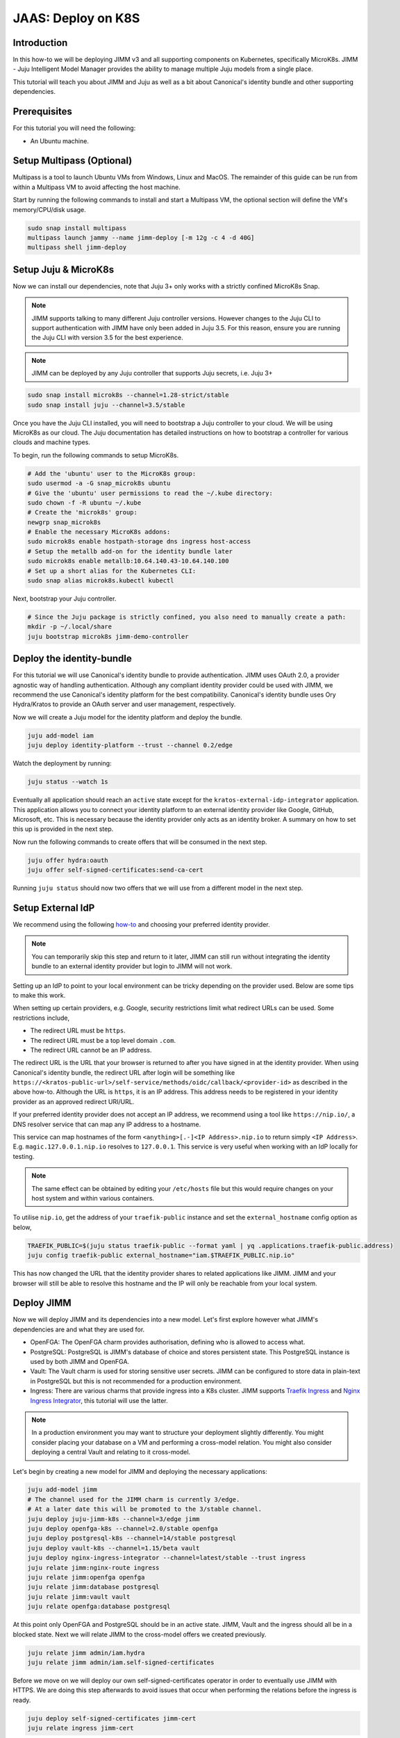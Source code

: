 JAAS: Deploy on K8S
===================

Introduction 
------------

In this how-to we will be deploying JIMM v3 and all supporting components on Kubernetes, specifically MicroK8s. JIMM - Juju Intelligent Model Manager provides the ability to manage multiple Juju models from a single place.

This tutorial will teach you about JIMM and Juju as well as a bit about Canonical's identity bundle and other supporting dependencies.

Prerequisites
-------------

For this tutorial you will need the following:

- An Ubuntu machine.

Setup Multipass (Optional)
--------------------------
Multipass is a tool to launch Ubuntu VMs from Windows, Linux and MacOS. The remainder of this guide can be run from within a Multipass VM to avoid affecting the host machine.

Start by running the following commands to install and start a Multipass VM, the optional section will define the VM's memory/CPU/disk usage.

.. code:: bash

    sudo snap install multipass
    multipass launch jammy --name jimm-deploy [-m 12g -c 4 -d 40G]
    multipass shell jimm-deploy

Setup Juju & MicroK8s
---------------------
Now we can install our dependencies, note that Juju 3+ only works with a strictly confined MicroK8s Snap.

.. note::
    JIMM supports talking to many different Juju controller versions. However changes to the Juju CLI to support authentication with JIMM 
    have only been added in Juju 3.5. For this reason, ensure you are running the Juju CLI with version 3.5 for the best experience.

.. note::
    JIMM can be deployed by any Juju controller that supports Juju secrets, i.e. Juju 3+

.. code:: bash

    sudo snap install microk8s --channel=1.28-strict/stable
    sudo snap install juju --channel=3.5/stable

Once you have the Juju CLI installed, you will need to bootstrap a Juju controller to your cloud. 
We will be using MicroK8s as our cloud. The Juju documentation has detailed instructions on how to bootstrap a controller
for various clouds and machine types.

To begin, run the following commands to setup MicroK8s.

.. code:: bash

    # Add the 'ubuntu' user to the MicroK8s group:
    sudo usermod -a -G snap_microk8s ubuntu
    # Give the 'ubuntu' user permissions to read the ~/.kube directory:
    sudo chown -f -R ubuntu ~/.kube
    # Create the 'microk8s' group:
    newgrp snap_microk8s
    # Enable the necessary MicroK8s addons:
    sudo microk8s enable hostpath-storage dns ingress host-access
    # Setup the metallb add-on for the identity bundle later
    sudo microk8s enable metallb:10.64.140.43-10.64.140.100
    # Set up a short alias for the Kubernetes CLI:
    sudo snap alias microk8s.kubectl kubectl

Next, bootstrap your Juju controller.

.. code:: bash

    # Since the Juju package is strictly confined, you also need to manually create a path:
    mkdir -p ~/.local/share
    juju bootstrap microk8s jimm-demo-controller

Deploy the identity-bundle
--------------------------
For this tutorial we will use Canonical's identity bundle to provide authentication. JIMM uses OAuth 2.0, a provider agnostic way of handling authentication.
Although any compliant identity provider could be used with JIMM, we recommend the use Canonical's identity platform for the best compatibility.
Canonical's identity bundle uses Ory Hydra/Kratos to provide an OAuth server and user management, respectively.

Now we will create a Juju model for the identity platform and deploy the bundle.

.. code:: bash

    juju add-model iam
    juju deploy identity-platform --trust --channel 0.2/edge

Watch the deployment by running:

.. code:: bash

    juju status --watch 1s

Eventually all application should reach an ``active`` state except for the ``kratos-external-idp-integrator`` application. This application allows you to connect your identity platform
to an external identity provider like Google, GitHub, Microsoft, etc. This is necessary because the identity provider only acts as an identity broker. A summary on how to set this up is
provided in the next step.

Now run the following commands to create offers that will be consumed in the next step.

.. code:: bash

    juju offer hydra:oauth
    juju offer self-signed-certificates:send-ca-cert

Running ``juju status`` should now two offers that we will use from a different model in the next step.

Setup External IdP
------------------
We recommend using the following `how-to <https://charmhub.io/topics/canonical-identity-platform/how-to/integrate-external-identity-provider>`__ 
and choosing your preferred identity provider.

.. note::
    You can temporarily skip this step and return to it later, JIMM can still run without integrating 
    the identity bundle to an external identity provider but login to JIMM will not work.

Setting up an IdP to point to your local environment can be tricky depending on the provider used. Below are some tips to make this work.

When setting up certain providers, e.g. Google, security restrictions limit what redirect URLs can be used. Some restrictions include, 

- The redirect URL must be ``https``.
- The redirect URL must be a top level domain ``.com``.
- The redirect URL cannot be an IP address.

The redirect URL is the URL that your browser is returned to after you have signed in at the identity provider. When using Canonical's 
identity bundle, the redirect URL after login will be something like ``https://<kratos-public-url>/self-service/methods/oidc/callback/<provider-id>``
as described in the above how-to. Although the URL is ``https``, it is an IP address. 
This address needs to be registered in your identity provider as an approved redirect URI/URL. 

If your preferred identity provider does not accept an IP address, we recommend using a tool like ``https://nip.io/``, 
a DNS resolver service that can map any IP address to a hostname.  

| This service can map hostnames of the form ``<anything>[.-]<IP Address>.nip.io`` to return simply ``<IP Address>``.
| E.g. ``magic.127.0.0.1.nip.io`` resolves to ``127.0.0.1``. This service is very useful when working with an IdP locally for testing.

.. note::
    The same effect can be obtained by editing your ``/etc/hosts`` file but this would require changes on your host system
    and within various containers. 

To utilise ``nip.io``, get the address of your ``traefik-public`` instance and set the ``external_hostname`` config option as below,

.. code:: bash

    TRAEFIK_PUBLIC=$(juju status traefik-public --format yaml | yq .applications.traefik-public.address)
    juju config traefik-public external_hostname="iam.$TRAEFIK_PUBLIC.nip.io"

This has now changed the URL that the identity provider shares to related applications like JIMM. JIMM and your browser will still be able
to resolve this hostname and the IP will only be reachable from your local system.

Deploy JIMM
-----------
Now we will deploy JIMM and its dependencies into a new model. Let's first explore however what JIMM's dependencies are and what they are used for.

- OpenFGA: The OpenFGA charm provides authorisation, defining who is allowed to access what.
- PostgreSQL: PostgreSQL is JIMM's database of choice and stores persistent state. This PostgreSQL instance is used by both JIMM and OpenFGA.
- Vault: The Vault charm is used for storing sensitive user secrets. JIMM can be configured to store data in plain-text in PostgreSQL but this is not recommended for a production environment.
- Ingress: There are various charms that provide ingress into a K8s cluster. JIMM supports `Traefik Ingress <https://charmhub.io/traefik-k8s>`__ and `Nginx Ingress Integrator <https://charmhub.io/nginx-ingress-integrator>`__, this tutorial will use the latter.

.. note::
    In a production environment you may want to structure your deployment slightly differently.  
    You might consider placing your database on a VM and performing a cross-model relation.  
    You might also consider deploying a central Vault and relating to it cross-model.

Let's begin by creating a new model for JIMM and deploying the necessary applications:

.. code:: bash

    juju add-model jimm
    # The channel used for the JIMM charm is currently 3/edge.
    # At a later date this will be promoted to the 3/stable channel.
    juju deploy juju-jimm-k8s --channel=3/edge jimm
    juju deploy openfga-k8s --channel=2.0/stable openfga
    juju deploy postgresql-k8s --channel=14/stable postgresql
    juju deploy vault-k8s --channel=1.15/beta vault
    juju deploy nginx-ingress-integrator --channel=latest/stable --trust ingress
    juju relate jimm:nginx-route ingress
    juju relate jimm:openfga openfga
    juju relate jimm:database postgresql
    juju relate jimm:vault vault
    juju relate openfga:database postgresql
    
At this point only OpenFGA and PostgreSQL should be in an active state.
JIMM, Vault and the ingress should all be in a blocked state. Next we will relate JIMM to the cross-model offers we created previously.

.. code:: bash

    juju relate jimm admin/iam.hydra
    juju relate jimm admin/iam.self-signed-certificates

Before we move on we will deploy our own self-signed-certificates operator in order to eventually use JIMM with HTTPS.
We are doing this step afterwards to avoid issues that occur when performing the relations before the ingress is ready.

.. code:: bash
    
    juju deploy self-signed-certificates jimm-cert
    juju relate ingress jimm-cert

Now move onto the next step to initialise Vault.

Initialise Vault
----------------
The Vault charm has documentation on how to initialise it `here <https://charmhub.io/vault-k8s/docs/h-getting-started?channel=1.15/beta>`__. But an abridged version of the steps are provided here.

Install the Vault CLI client and the ``yq`` tool.

.. code:: bash

    sudo snap install vault
    sudo snap install yq

To communicate with the Vault server we now need to setup 3 environment variables:

- ``VAULT_ADDR``
- ``VAULT_TOKEN``
- ``VAULT_CAPATH``

Run the following commands to setup the first two variables that will enable communication with Vault.

.. code:: bash

    export VAULT_ADDR=https://$(juju status vault/leader --format=yaml | yq '.applications.vault.address'):8200; echo "Vault address =" "$VAULT_ADDR"
    cert_juju_secret_id=$(juju secrets --format=yaml | yq 'to_entries | .[] | select(.value.label == "self-signed-vault-ca-certificate") | .key'); echo "Vault ca-cert secret ID =" "$cert_juju_secret_id"
    juju show-secret ${cert_juju_secret_id} --reveal --format=yaml | yq '.[].content.certificate' > vault.pem && echo "saved certificate contents to vault.pem"
    export VAULT_CAPATH=$(pwd)/vault.pem; echo "Setting VAULT_CAPATH from" "$VAULT_CAPATH"

Verify that Vault is accessible.

.. code:: bash

    vault status

The output should resemble the following

.. code::

    Key                Value
    ---                -----
    Seal Type          shamir
    Initialized        false
    Sealed             true
    Total Shares       0
    Threshold          0
    Unseal Progress    0/0
    Unseal Nonce       n/a
    Version            1.15.6
    Build Date         n/a
    Storage Type       raft
    HA Enabled         true

Now you can create an unseal key. For this tutorial we will only use a single key but in a production environment you will want to require more than 1 key-share to unseal Vault.  
Run the following command to unseal Vault and export the unseal token and root key.

.. code:: bash

    key_init=$(vault operator init -key-shares=1 -key-threshold=1); echo "$key_init"
    export VAULT_TOKEN=$(echo "$key_init" | sed -n -e 's/.*Root Token: //p'); echo "Root Token = $VAULT_TOKEN"
    export UNSEAL_KEY=$(echo "$key_init" | sed -n -e 's/.*Unseal Key 1: //p'); echo "Unseal Key = $UNSEAL_KEY"
    vault operator unseal "$UNSEAL_KEY"

Authorizes the charm to be able to interact with Vault to manage its operations.

.. code:: bash

    vault_secret_id=$(juju add-secret vault-token token="$VAULT_TOKEN")
    juju grant-secret vault-token vault
    juju run vault/leader authorize-charm secret-id="$vault_secret_id"
    juju remove-secret "vault-token"

Now run ``juju status`` again and confirm your Vault unit is in an active state.

Finally, save the root token and unseal key for later use.

.. note::

    The unseal key is especially important. If your PC is restarted or any of the vault pods are recreated, then Vault will 
    become resealed and the unseal key will be needed again.

.. code:: bash

    echo $UNSEAL_KEY > vault_unseal_key.txt
    echo $VAULT_TOKEN > vault_token.txt

We are now ready to move onto the next step.

Configure JIMM
--------------

Nearing the end, we will configure JIMM. Here we will configure required config parameters with an explanation of what they do.

Run the following commands:

.. code:: bash
    
    # The UUID value is used internally to represent the JIMM controller in OpenFGA relations/tuples.
    # Changes to the UUID value after deployment will likely result in broken permissions.
    # Use a randomly generated UUID.
    juju config jimm uuid=3f4d142b-732e-4e99-80e7-5899b7e67e59
    # The address to reach JIMM, this will configure ingress and is also used for OAuth flows/redirects.
    juju config jimm dns-name=test-jimm.localhost
    # A private and public key for macaroon based authentication with Juju controllers.
    juju config jimm public-key="<public-key>"
    juju config jimm private-key="<private-key>"

Optionally, if you have deployed Juju Dashboard, you can configure JIMM to enable browser flow for authentication:

.. code:: bash

    juju config jimm juju-dashboard-location="<juju-dashboard-url>"

.. note::
    However, in absence of a Juju Dashboard, you can still enable OAuth browser authentication flow by setting this parameter to any valid URL. For example:

    .. code:: bash

        juju config jimm juju-dashboard-location="http://test-jimm.localhost/auth/whoami"

Note that the public and private key pairs must be generated by the `go macaroon bakery repository <https://github.com/go-macaroon-bakery/macaroon-bakery>`__.
To do this briefly run the following command, ensuring you have the ``go`` tool installed:

.. code:: bash

    go run github.com/go-macaroon-bakery/macaroon-bakery/cmd/bakery-keygen/v3@latest

This should return a private and public key pair as below which can be used to configure JIMM.
These values are only used internally between JIMM and Juju controllers.

.. code:: json

    {
        "public": "<public-key>",
        "private": "<private-key>"
    }

At this point you can run ``juju status`` and you should observe JIMM is active.  
Navigate to ``http://test-jimm.localhost/debug/info`` to verify your JIMM deployment.

Finally we will obtain the ca-certificate generated to ensure that we can connect to JIMM with HTTPS. 
This is necessary for the Juju CLI to work properly

.. code:: bash

    juju run jimm-cert/0 get-ca-certificate --quiet | yq .ca-certificate | sudo tee /usr/local/share/ca-certificates/jimm-test.crt
    sudo update-ca-certificates

Verify that you can securely connect to JIMM with the following command:

.. code:: bash

    curl https://test-jimm.localhost/debug/info

Verify that you can login to your new controller with the Juju CLI.
You should be presented with a message to login.

.. code:: bash

    juju login test-jimm.localhost:443 -c jimm-k8s
    # Please visit https://iam.10.64.140.46.nip.io/iam-hydra/oauth2/device/verify and enter code <code> to log in.

Using Your JIMM Deployment
--------------------------

Now that you have JIMM running you can browse our additional guides to setup an admin user, add controllers and migrate existing workloads.

- :doc:`Setup your initial JIMM admin and configure permissions<../how-to/bootstrap_permissions>`.
- :doc:`Learn how to add a new controller to JIMM.<../how-to/add_controller>`
- :doc:`Learn how to migrate models from existing controllers to JIMM <../how-to/migrate_models>`.
- :doc:`Understand the difference between the available CLI tools <../explanation/cli_tools>`.

Common Issues
-------------

The following are some common issues that may arise especially after a reboot of your local machine.

------------------------------
JIMM shows invalid certificate
------------------------------
Try ``curl https://jimm-test.localhost/debug/info``, if you receive an SSL certificate error then it's likely that the K8s ingress is no longer
serving the correct TLS certificate. The following command can help verify this.

.. code:: bash

    openssl s_client -showcerts -servername test-jimm.localhost -connect test-jimm.localhost:443 </dev/null

If the certificates CN (Common Name) is "Kubernetes Ingress Controller Fake Certificate" then the self-signed certificate is missing.
Run the following to fix the issue.

.. code:: bash

    juju remove-relation ingress jimm-cert

Wait for the relation to be removed by observing the output from ``juju status --relations --watch 2s``.

.. code:: bash

    juju relate ingress jimm-cert

Try ``curl`` the server again the certificate issue should be resolved.

----------------------------
JIMM is not serving requests
----------------------------

If JIMM is not responding to requests, run the following commands to check the logs.

.. code:: bash

    microk8s kubectl exec -it -n jimm jimm-0 -c jimm -- /charm/bin/pebble logs

This will present the server logs and debug further.

-------------------------------------------------
JIMM can't communicate with the identity platform
-------------------------------------------------

If JIMM's logs show an error similar to the following,

.. code::
    
    {"level":"error","ts":"2024-05-31T07:00:03.827Z","msg":"failed to create oidc provider","error":"Get \"https://iam.10.64.140.43.nip.io/iam-hydra/.well-known/openid-configuration\": tls: failed to verify certificate: x509: certificate is not valid for any names, but wanted to match iam.10.64.140.43.nip.io"}
    {"level":"error","ts":"2024-05-31T07:00:03.827Z","msg":"failed to setup authentication service","error":"failed to create oidc provider"}
    {"level":"error","ts":"2024-05-31T07:00:03.827Z","msg":"shutdown","error":"failed to setup authentication service"}

then it is likely that the IP address for the ``traefik-public`` and ``traefik-admin`` services in the ``iam`` model have changed.

Run the following to verify this,

.. code:: bash

    juju switch iam
    juju status
    juju config traefik-public external_hostname
    juju status --format yaml | yq .applications.traefik-public.address

If you have used the ``nip.io`` service to setup hostnames, you may find that the address and IP no longer match.

Update the ``external_hostname`` config of ``traefik-public`` to the correct hostname and update your approved redirect URIs/URLs in your identity provider.
Assuming use of the ``nip.io`` service, we can simply rerun the steps used previously.

.. code:: bash

    TRAEFIK_PUBLIC=$(juju status traefik-public --format yaml | yq .applications.traefik-public.address)
    juju config traefik-public external_hostname="iam.$TRAEFIK_PUBLIC.nip.io"

Cleanup
-------

To remove the Juju controller you initially created and all models with associated applications, run the following command:

.. code::

    juju destroy-controller --destroy-all-models --destroy-storage --no-prompt jimm-demo-controller

And to cleanup the Multipass VM if one was used:

.. code::

    multipass delete --purge jimm-deploy
